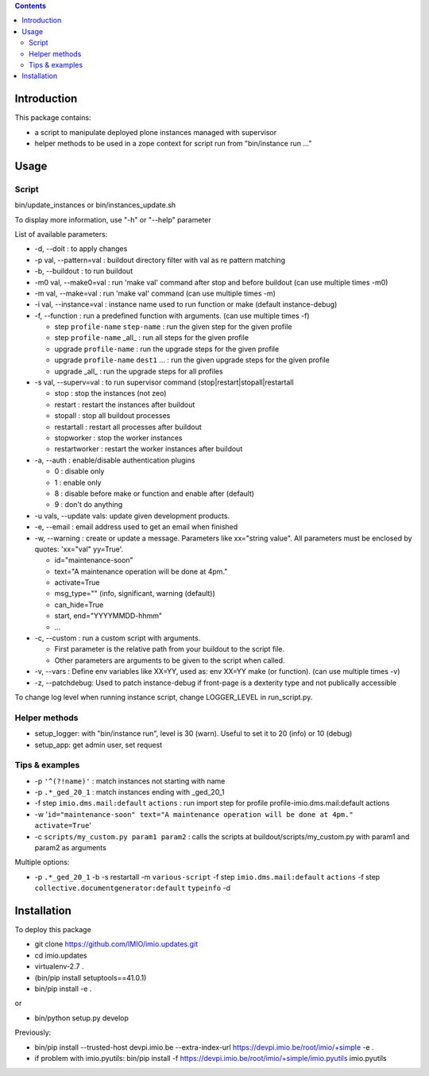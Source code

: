 .. contents::

Introduction
############

This package contains:

* a script to manipulate deployed plone instances managed with supervisor
* helper methods to be used in a zope context for script run from "bin/instance run ..."

Usage
#####

Script
------
bin/update_instances or bin/instances_update.sh

To display more information, use "-h" or "--help" parameter

List of available parameters:

* -d, --doit : to apply changes
* -p val, --pattern=val : buildout directory filter with val as re pattern matching
* -b, --buildout : to run buildout
* -m0 val, --make0=val : run 'make val' command after stop and before buildout (can use multiple times -m0)
* -m val, --make=val : run 'make val' command (can use multiple times -m)
* -i val, --instance=val : instance name used to run function or make (default instance-debug)
* -f, --function : run a predefined function with arguments. (can use multiple times -f)

  *     step ``profile-name`` ``step-name`` : run the given step for the given profile
  *     step ``profile-name`` _all_ : run all steps for the given profile
  *     upgrade ``profile-name`` : run the upgrade steps for the given profile
  *     upgrade ``profile-name`` ``dest1`` ... : run the given upgrade steps for the given profile
  *     upgrade _all_ : run the upgrade steps for all profiles

* -s val, --superv=val : to run supervisor command (stop|restart|stopall|restartall

  * 	stop : stop the instances (not zeo)
  * 	restart : restart the instances after buildout
  * 	stopall : stop all buildout processes
  * 	restartall : restart all processes after buildout
  *     stopworker : stop the worker instances
  *     restartworker : restart the worker instances after buildout

* -a, --auth : enable/disable authentication plugins

  * 0 : disable only
  * 1 : enable only
  * 8 : disable before make or function and enable after (default)
  * 9 : don't do anything

* -u vals, --update vals: update given development products.

* -e, --email : email address used to get an email when finished

* -w, --warning : create or update a message. Parameters like xx="string value". All parameters must be enclosed by quotes: 'xx="val" yy=True'.

  * id="maintenance-soon"
  * text="A maintenance operation will be done at 4pm."
  * activate=True
  * msg_type="" (info, significant, warning (default))
  * can_hide=True
  * start, end="YYYYMMDD-hhmm"
  * ...

* -c, --custom : run a custom script with arguments.

  * First parameter is the relative path from your buildout to the script file.
  * Other parameters are arguments to be given to the script when called.

* -v, --vars : Define env variables like XX=YY, used as: env XX=YY make (or function). (can use multiple times -v)

* -z, --patchdebug: Used to patch instance-debug if front-page is a dexterity type and not publically accessible

To change log level when running instance script, change LOGGER_LEVEL in run_script.py.

Helper methods
--------------

* setup_logger: with "bin/instance run", level is 30 (warn). Useful to set it to 20 (info) or 10 (debug)
* setup_app: get admin user, set request

Tips & examples
---------------

* -p ``'^(?!name)'`` : match instances not starting with name
* -p ``.*_ged_20_1`` : match instances ending with _ged_20_1
* -f step ``imio.dms.mail:default`` ``actions`` : run import step for profile profile-imio.dms.mail:default actions
* -w '``id="maintenance-soon" text="A maintenance operation will be done at 4pm." activate=True``'
* -c ``scripts/my_custom.py param1 param2`` : calls the scripts at buildout/scripts/my_custom.py with param1 and param2 as arguments

Multiple options:

* -p ``.*_ged_20_1`` -b -s restartall -m ``various-script`` -f step ``imio.dms.mail:default`` ``actions`` -f step ``collective.documentgenerator:default`` ``typeinfo`` -d

Installation
############

To deploy this package

* git clone https://github.com/IMIO/imio.updates.git
* cd imio.updates
* virtualenv-2.7 .
* (bin/pip install setuptools==41.0.1)
* bin/pip install -e .

or

* bin/python setup.py develop

Previously:

* bin/pip install --trusted-host devpi.imio.be --extra-index-url https://devpi.imio.be/root/imio/+simple -e .
* if problem with imio.pyutils: bin/pip install -f https://devpi.imio.be/root/imio/+simple/imio.pyutils imio.pyutils
